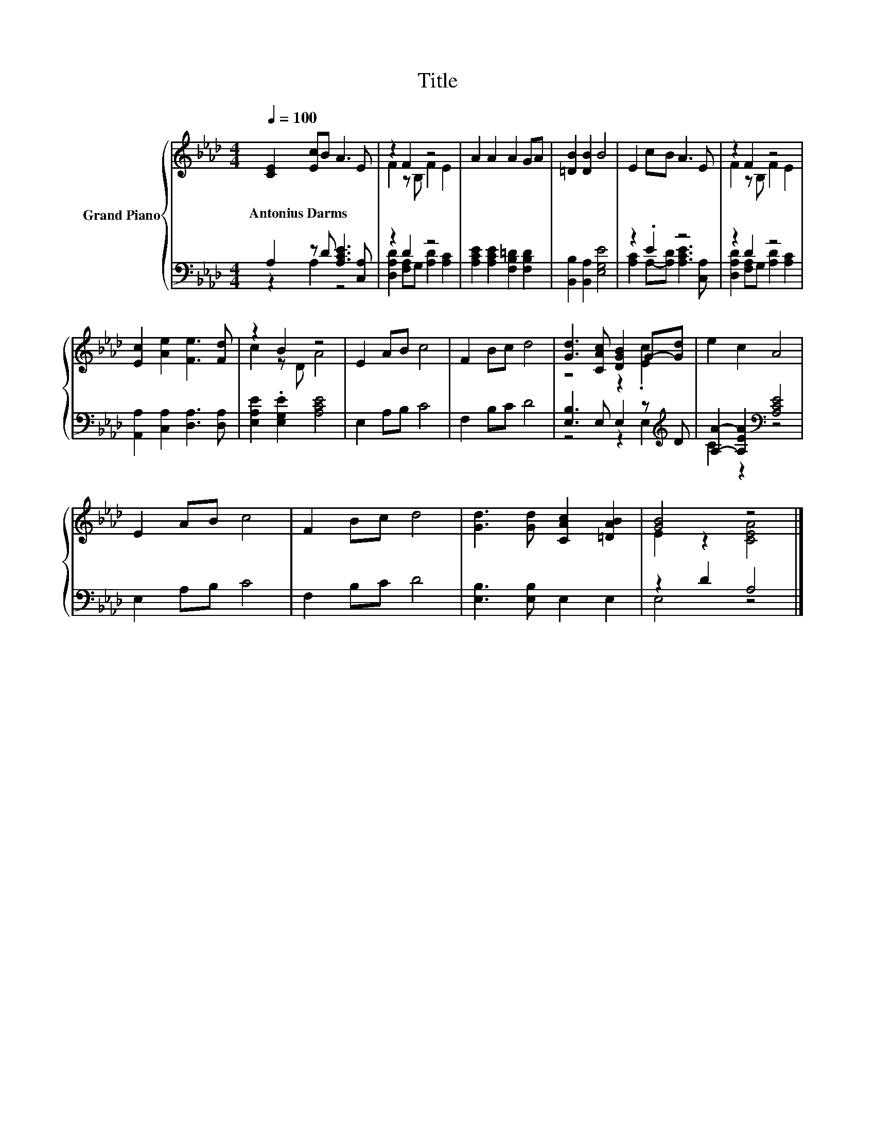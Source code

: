 X:1
T:Title
%%score { ( 1 4 ) | ( 2 3 ) }
L:1/8
Q:1/4=100
M:4/4
K:Ab
V:1 treble nm="Grand Piano"
V:4 treble 
V:2 bass 
V:3 bass 
V:1
 [CE]2 [Ec]B A3 E | z2 F2 z4 | A2 A2 A2 GA | [=DB]2 [DB]2 B4 | E2 cB A3 E | z2 F2 z4 | %6
w: Antonius~Darms * * * *||||||
 [Ec]2 [Ae]2 [Fe]3 [Fd] | z2 B2 z4 | E2 AB c4 | F2 Bc d4 | [Gd]3 [CAc] [DGB]2 G-[Gd] | e2 c2 A4 | %12
w: ||||||
 E2 AB c4 | F2 Bc d4 | [Gd]3 [Gd] [CAc]2 [=DAB]2 | [GB]4 z4 |] %16
w: ||||
V:2
 A,2 z D [A,CE]3 [C,A,] | z2 D2 z4 | [A,CE]2 [A,CE]2 [F,B,=D]2 [F,B,D]2 | %3
 [B,,B,]2 [B,,A,]2 [E,G,E]4 | z2 .E2 z4 | z2 D2 z4 | [A,,A,]2 [C,A,]2 [D,A,]3 [D,A,] | %7
 [E,A,E]2 .[E,G,E]2 [A,CE]4 | E,2 A,B, C4 | F,2 B,C D4 | [E,B,]3 E, E,2 z[K:treble] D | %11
 [A,A]2- [A,EA]2[K:bass] [A,CE]4 | E,2 A,B, C4 | F,2 B,C D4 | [E,B,]3 [E,B,] E,2 E,2 | z2 D2 A,4 |] %16
V:3
 z2 A,2 z4 | [D,A,D]2 [F,A,]G, [A,D]2 [A,C]2 | x8 | x8 | [A,C]2 A,-[A,D] [A,CE]3 [C,A,] | %5
 [D,A,D]2 [F,A,]G, [A,D]2 [A,C]2 | x8 | x8 | x8 | x8 | z4 z2 E,2[K:treble] | C2 z2[K:bass] z4 | %12
 x8 | x8 | x8 | E,4 z4 |] %16
V:4
 x8 | F2 z B, F2 E2 | x8 | x8 | x8 | F2 z B, F2 E2 | x8 | c2 z D A4 | x8 | x8 | z4 z2 .[Ec]2 | x8 | %12
 x8 | x8 | x8 | E2 z2 [CEA]4 |] %16

